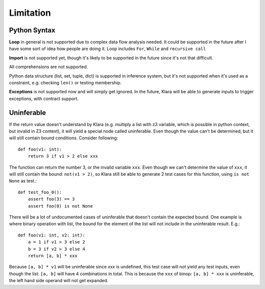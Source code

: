Limitation
==========

Python Syntax
-------------

**Loop** in general is not supported due to complex data flow analysis needed. It could be supported in the future
after I have some sort of idea how people are doing it. Loop includes ``For``, ``While`` and  ``recursive call``

**Import** is not supported yet, though it's likely to be supported in the future since it's not that difficult.

All comprehensions are not supported.

Python data structure (list, set, tuple, dict) is supported in inference system, but it's not supported
when it's used as a constraint, e.g. checking ``len()`` or testing membership.

**Exceptions** is not supported now and will simply get ignored. In the future, Klara will be able to generate
inputs to trigger exceptions, with contract support.

Uninferable
-----------

If the return value doesn't understand by Klara (e.g. multiply a list with z3 variable, which is possible
in python context, but invalid in Z3 context), it will yield a special node called uninferable. Even though
the value can't be determined, but it will still contain bound conditions. Consider following::

    def foo(v1: int):
        return 3 if v1 > 2 else xxx

The function can return the number 3, or the invalid variable ``xxx``. Even though we can't determine
the value of ``xxx``, it will still contain the bound: ``not(v1 > 2)``, so Klara still be able to generate
2 test cases for this function, using ``is not None`` as test.::

    def test_foo_0():
        assert foo(3) == 3
        assert foo(0) is not None


There will be a lot of undocumented cases of uninferable that doesn't contain the expected bound. One example
is where binary operation with list, the bound for the element of the list will not include in the uninferable
result. E.g.::

    def foo(v1: int, v2: int):
        a = 1 if v1 > 3 else 2
        b = 3 if v2 > 3 else 4
        return [a, b] * xxx

Because ``[a, b] * v1`` will be uninferable since `xxx` is undefined, this test case
will not yield any test inputs, even though the list: ``[a, b]`` will have 4 combinations in total. This
is because the ``xxx`` of binop: ``[a, b] * xxx`` is uninferable, the left hand side operand will not
get expanded.


